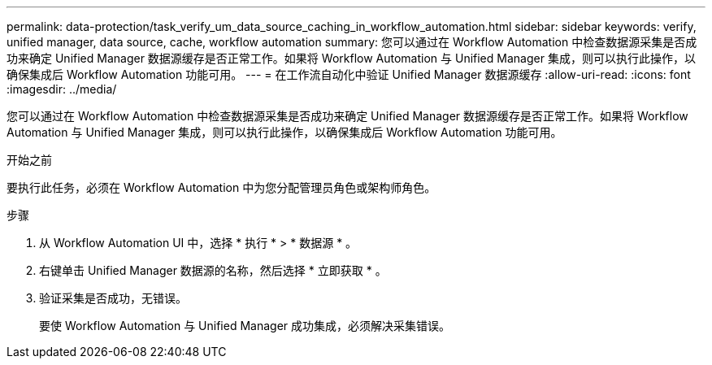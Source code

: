 ---
permalink: data-protection/task_verify_um_data_source_caching_in_workflow_automation.html 
sidebar: sidebar 
keywords: verify, unified manager, data source, cache, workflow automation 
summary: 您可以通过在 Workflow Automation 中检查数据源采集是否成功来确定 Unified Manager 数据源缓存是否正常工作。如果将 Workflow Automation 与 Unified Manager 集成，则可以执行此操作，以确保集成后 Workflow Automation 功能可用。 
---
= 在工作流自动化中验证 Unified Manager 数据源缓存
:allow-uri-read: 
:icons: font
:imagesdir: ../media/


[role="lead"]
您可以通过在 Workflow Automation 中检查数据源采集是否成功来确定 Unified Manager 数据源缓存是否正常工作。如果将 Workflow Automation 与 Unified Manager 集成，则可以执行此操作，以确保集成后 Workflow Automation 功能可用。

.开始之前
要执行此任务，必须在 Workflow Automation 中为您分配管理员角色或架构师角色。

.步骤
. 从 Workflow Automation UI 中，选择 * 执行 * > * 数据源 * 。
. 右键单击 Unified Manager 数据源的名称，然后选择 * 立即获取 * 。
. 验证采集是否成功，无错误。
+
要使 Workflow Automation 与 Unified Manager 成功集成，必须解决采集错误。


